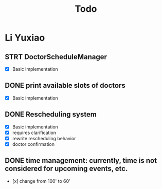 #+title: Todo

* Li Yuxiao
** STRT DoctorScheduleManager
:LOGBOOK:
- State "STRT"       from "NEXT"       [2024-10-28 Mon 10:21]
:END:
- [X] Basic implementation
** DONE print available slots of doctors
- [X] Basic implementation
** DONE Rescheduling system
CLOSED: [2024-10-28 Mon 17:49]
:LOGBOOK:
- State "DONE"       from "STRT"       [2024-10-28 Mon 17:49]
:END:
- [X] Basic implementation
- [X] requires clarification
- [X] rewrite rescheduling behavior
- [X] doctor confirmation
** DONE time management: currently, time is not considered for upcoming events, etc.
- [x] change from 100' to 60'
